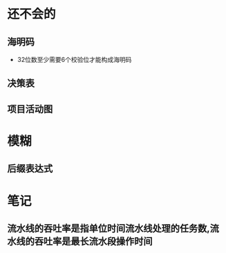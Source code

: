 * 还不会的
**  海明码
- 32位数至少需要6个校验位才能构成海明码
** 决策表
** 项目活动图

* 模糊
** 后缀表达式

* 笔记
** 流水线的吞吐率是指单位时间流水线处理的任务数,流水线的吞吐率是最长流水段操作时间
